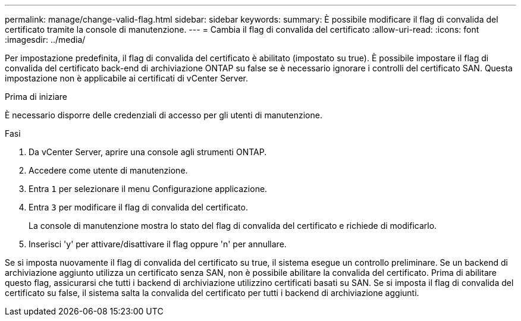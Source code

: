 ---
permalink: manage/change-valid-flag.html 
sidebar: sidebar 
keywords:  
summary: È possibile modificare il flag di convalida del certificato tramite la console di manutenzione. 
---
= Cambia il flag di convalida del certificato
:allow-uri-read: 
:icons: font
:imagesdir: ../media/


[role="lead"]
Per impostazione predefinita, il flag di convalida del certificato è abilitato (impostato su true).  È possibile impostare il flag di convalida del certificato back-end di archiviazione ONTAP su false se è necessario ignorare i controlli del certificato SAN.  Questa impostazione non è applicabile ai certificati di vCenter Server.

.Prima di iniziare
È necessario disporre delle credenziali di accesso per gli utenti di manutenzione.

.Fasi
. Da vCenter Server, aprire una console agli strumenti ONTAP.
. Accedere come utente di manutenzione.
. Entra `1` per selezionare il menu Configurazione applicazione.
. Entra `3` per modificare il flag di convalida del certificato.
+
La console di manutenzione mostra lo stato del flag di convalida del certificato e richiede di modificarlo.

. Inserisci 'y' per attivare/disattivare il flag oppure 'n' per annullare.


Se si imposta nuovamente il flag di convalida del certificato su true, il sistema esegue un controllo preliminare.  Se un backend di archiviazione aggiunto utilizza un certificato senza SAN, non è possibile abilitare la convalida del certificato.  Prima di abilitare questo flag, assicurarsi che tutti i backend di archiviazione utilizzino certificati basati su SAN.  Se si imposta il flag di convalida del certificato su false, il sistema salta la convalida del certificato per tutti i backend di archiviazione aggiunti.

